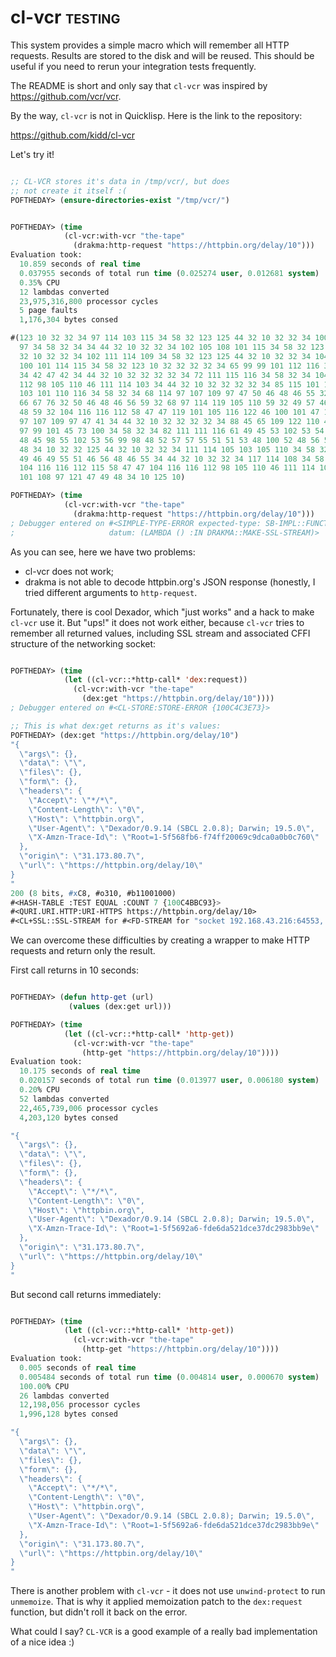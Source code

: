 * cl-vcr                                                            :testing:
:PROPERTIES:
:Documentation: :(
:Docstrings: :(
:Tests:    :(
:Examples: :(
:RepositoryActivity: :(
:CI:       :)
:END:

This system provides a simple macro which will remember all HTTP
requests. Results are stored to the disk and will be reused. This should
be useful if you need to rerun your integration tests frequently.

The README is short and only say that ~cl-vcr~ was inspired by
https://github.com/vcr/vcr.

By the way, ~cl-vcr~ is not in Quicklisp. Here is the link to the
repository:

https://github.com/kidd/cl-vcr

Let's try it!

#+begin_src lisp

;; CL-VCR stores it's data in /tmp/vcr/, but does
;; not create it itself :(
POFTHEDAY> (ensure-directories-exist "/tmp/vcr/")


POFTHEDAY> (time
            (cl-vcr:with-vcr "the-tape"
              (drakma:http-request "https://httpbin.org/delay/10")))
Evaluation took:
  10.859 seconds of real time
  0.037955 seconds of total run time (0.025274 user, 0.012681 system)
  0.35% CPU
  12 lambdas converted
  23,975,316,800 processor cycles
  5 page faults
  1,176,304 bytes consed
  
#(123 10 32 32 34 97 114 103 115 34 58 32 123 125 44 32 10 32 32 34 100 97 116
  97 34 58 32 34 34 44 32 10 32 32 34 102 105 108 101 115 34 58 32 123 125 44
  32 10 32 32 34 102 111 114 109 34 58 32 123 125 44 32 10 32 32 34 104 101 97
  100 101 114 115 34 58 32 123 10 32 32 32 32 34 65 99 99 101 112 116 34 58 32
  34 42 47 42 34 44 32 10 32 32 32 32 34 72 111 115 116 34 58 32 34 104 116 116
  112 98 105 110 46 111 114 103 34 44 32 10 32 32 32 32 34 85 115 101 114 45 65
  103 101 110 116 34 58 32 34 68 114 97 107 109 97 47 50 46 48 46 55 32 40 83
  66 67 76 32 50 46 48 46 56 59 32 68 97 114 119 105 110 59 32 49 57 46 53 46
  48 59 32 104 116 116 112 58 47 47 119 101 105 116 122 46 100 101 47 100 114
  97 107 109 97 47 41 34 44 32 10 32 32 32 32 34 88 45 65 109 122 110 45 84 114
  97 99 101 45 73 100 34 58 32 34 82 111 111 116 61 49 45 53 102 53 54 56 98 57
  48 45 98 55 102 53 56 99 98 48 52 57 57 55 51 51 53 48 100 52 48 56 52 55 55
  48 34 10 32 32 125 44 32 10 32 32 34 111 114 105 103 105 110 34 58 32 34 51
  49 46 49 55 51 46 56 48 46 55 34 44 32 10 32 32 34 117 114 108 34 58 32 34
  104 116 116 112 115 58 47 47 104 116 116 112 98 105 110 46 111 114 103 47 100
  101 108 97 121 47 49 48 34 10 125 10)

POFTHEDAY> (time
            (cl-vcr:with-vcr "the-tape"
              (drakma:http-request "https://httpbin.org/delay/10")))
; Debugger entered on #<SIMPLE-TYPE-ERROR expected-type: SB-IMPL::FUNCTION-NAME
;                     datum: (LAMBDA () :IN DRAKMA::MAKE-SSL-STREAM)>

#+end_src

As you can see, here we have two problems:

- cl-vcr does not work;
- drakma is not able to decode httpbin.org's JSON response (honestly, I
  tried different arguments to ~http-request~.

Fortunately, there is cool Dexador, which "just works" and a hack to
make ~cl-vcr~ use it. But "ups!" it does not work either, because ~cl-vcr~
tries to remember all returned values, including SSL stream and
associated CFFI structure of the networking socket:

#+begin_src lisp

POFTHEDAY> (time
            (let ((cl-vcr::*http-call* 'dex:request))
              (cl-vcr:with-vcr "the-tape"
                (dex:get "https://httpbin.org/delay/10"))))
; Debugger entered on #<CL-STORE:STORE-ERROR {100C4C3E73}>

;; This is what dex:get returns as it's values:
POFTHEDAY> (dex:get "https://httpbin.org/delay/10")
"{
  \"args\": {}, 
  \"data\": \"\", 
  \"files\": {}, 
  \"form\": {}, 
  \"headers\": {
    \"Accept\": \"*/*\", 
    \"Content-Length\": \"0\", 
    \"Host\": \"httpbin.org\", 
    \"User-Agent\": \"Dexador/0.9.14 (SBCL 2.0.8); Darwin; 19.5.0\", 
    \"X-Amzn-Trace-Id\": \"Root=1-5f568fb6-f74ff20069c9dca0a0b0c760\"
  }, 
  \"origin\": \"31.173.80.7\", 
  \"url\": \"https://httpbin.org/delay/10\"
}
"
200 (8 bits, #xC8, #o310, #b11001000)
#<HASH-TABLE :TEST EQUAL :COUNT 7 {100C4BBC93}>
#<QURI.URI.HTTP:URI-HTTPS https://httpbin.org/delay/10>
#<CL+SSL::SSL-STREAM for #<FD-STREAM for "socket 192.168.43.216:64553, peer: 35.170.21.246:443" {100C4AE583}>>

#+end_src

We can overcome these difficulties by creating a wrapper to make HTTP
requests and return only the result.

First call returns in 10 seconds:

#+begin_src lisp

POFTHEDAY> (defun http-get (url)
             (values (dex:get url)))

POFTHEDAY> (time
            (let ((cl-vcr::*http-call* 'http-get))
              (cl-vcr:with-vcr "the-tape"
                (http-get "https://httpbin.org/delay/10"))))
Evaluation took:
  10.175 seconds of real time
  0.020157 seconds of total run time (0.013977 user, 0.006180 system)
  0.20% CPU
  52 lambdas converted
  22,465,739,006 processor cycles
  4,203,120 bytes consed
  
"{
  \"args\": {}, 
  \"data\": \"\", 
  \"files\": {}, 
  \"form\": {}, 
  \"headers\": {
    \"Accept\": \"*/*\", 
    \"Content-Length\": \"0\", 
    \"Host\": \"httpbin.org\", 
    \"User-Agent\": \"Dexador/0.9.14 (SBCL 2.0.8); Darwin; 19.5.0\", 
    \"X-Amzn-Trace-Id\": \"Root=1-5f5692a6-fde6da521dce37dc2983bb9e\"
  }, 
  \"origin\": \"31.173.80.7\", 
  \"url\": \"https://httpbin.org/delay/10\"
}
"

#+end_src

But second call returns immediately:

#+begin_src lisp

POFTHEDAY> (time
            (let ((cl-vcr::*http-call* 'http-get))
              (cl-vcr:with-vcr "the-tape"
                (http-get "https://httpbin.org/delay/10"))))
Evaluation took:
  0.005 seconds of real time
  0.005484 seconds of total run time (0.004814 user, 0.000670 system)
  100.00% CPU
  26 lambdas converted
  12,198,056 processor cycles
  1,996,128 bytes consed
  
"{
  \"args\": {}, 
  \"data\": \"\", 
  \"files\": {}, 
  \"form\": {}, 
  \"headers\": {
    \"Accept\": \"*/*\", 
    \"Content-Length\": \"0\", 
    \"Host\": \"httpbin.org\", 
    \"User-Agent\": \"Dexador/0.9.14 (SBCL 2.0.8); Darwin; 19.5.0\", 
    \"X-Amzn-Trace-Id\": \"Root=1-5f5692a6-fde6da521dce37dc2983bb9e\"
  }, 
  \"origin\": \"31.173.80.7\", 
  \"url\": \"https://httpbin.org/delay/10\"
}
"

#+end_src

There is another problem with ~cl-vcr~ - it does not use ~unwind-protect~ to
run ~unmemoize~. That is why it applied memoization patch to the
~dex:request~ function, but didn't roll it back on the error.

What could I say? ~CL-VCR~ is a good example of a really bad implementation of
a nice idea :)
